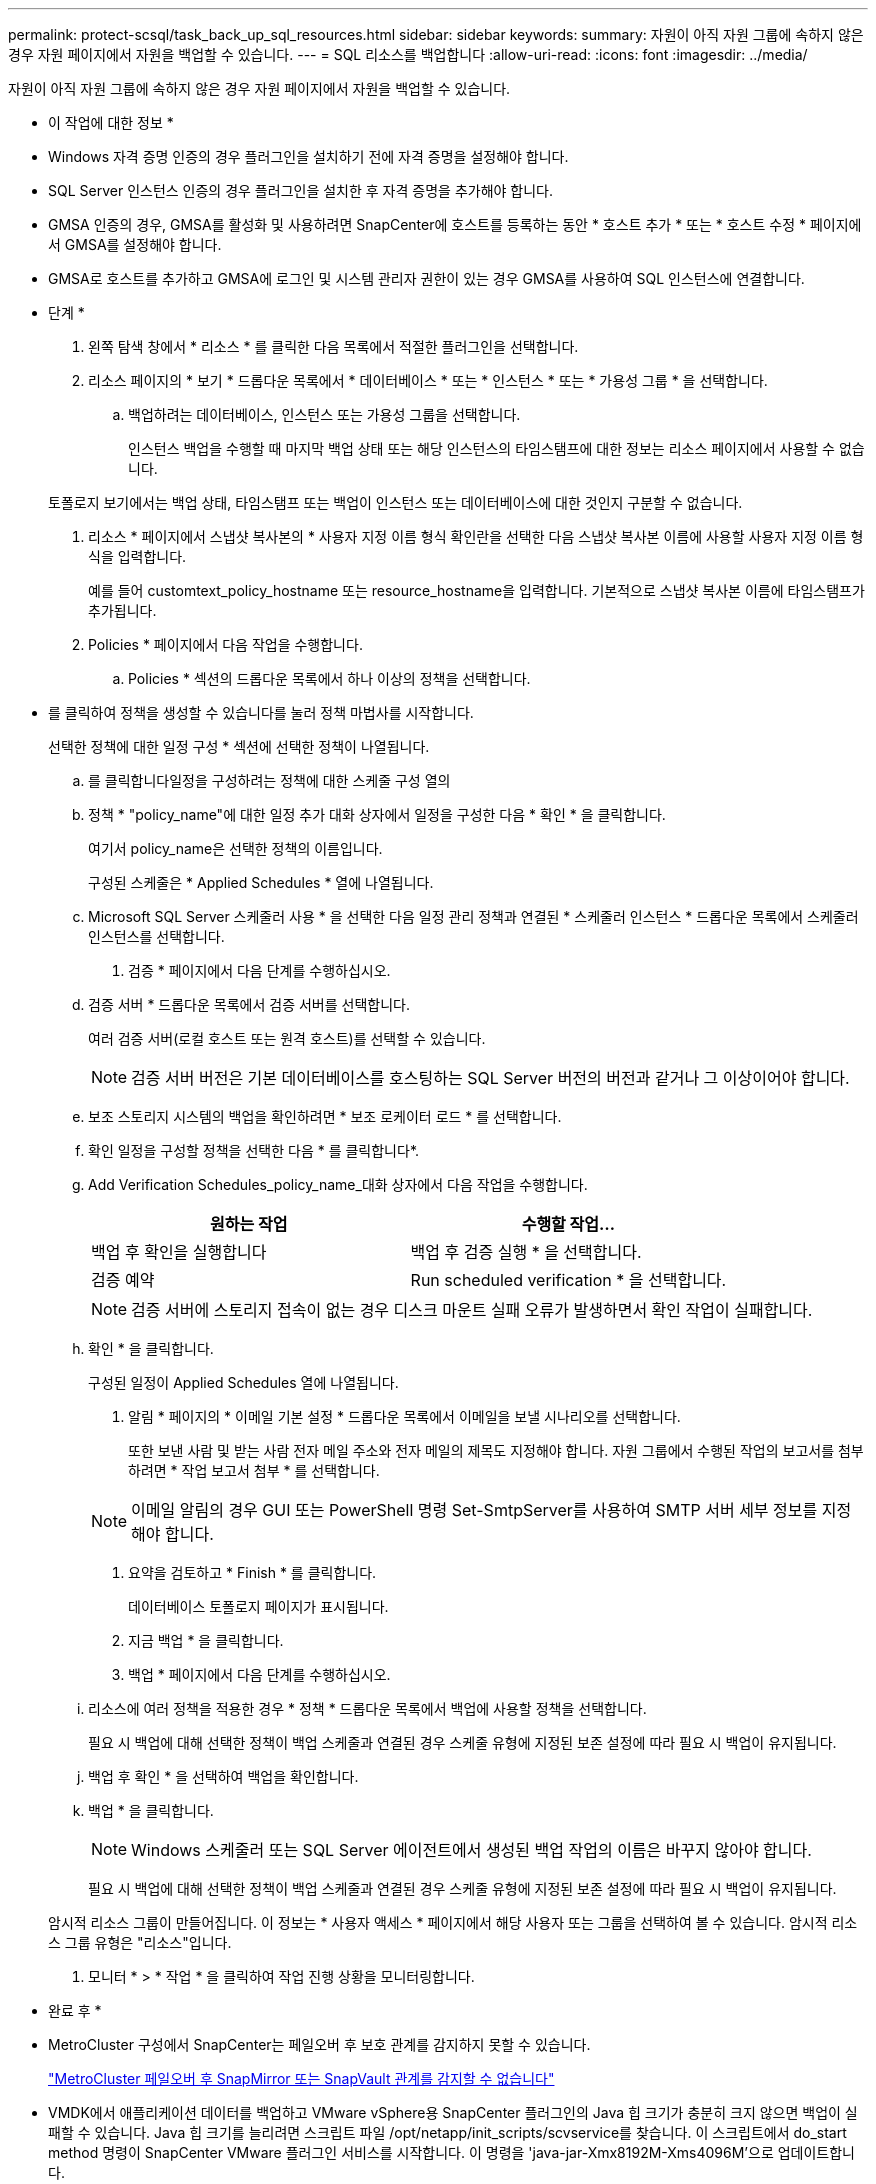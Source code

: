 ---
permalink: protect-scsql/task_back_up_sql_resources.html 
sidebar: sidebar 
keywords:  
summary: 자원이 아직 자원 그룹에 속하지 않은 경우 자원 페이지에서 자원을 백업할 수 있습니다. 
---
= SQL 리소스를 백업합니다
:allow-uri-read: 
:icons: font
:imagesdir: ../media/


[role="lead"]
자원이 아직 자원 그룹에 속하지 않은 경우 자원 페이지에서 자원을 백업할 수 있습니다.

* 이 작업에 대한 정보 *

* Windows 자격 증명 인증의 경우 플러그인을 설치하기 전에 자격 증명을 설정해야 합니다.
* SQL Server 인스턴스 인증의 경우 플러그인을 설치한 후 자격 증명을 추가해야 합니다.
* GMSA 인증의 경우, GMSA를 활성화 및 사용하려면 SnapCenter에 호스트를 등록하는 동안 * 호스트 추가 * 또는 * 호스트 수정 * 페이지에서 GMSA를 설정해야 합니다.
* GMSA로 호스트를 추가하고 GMSA에 로그인 및 시스템 관리자 권한이 있는 경우 GMSA를 사용하여 SQL 인스턴스에 연결합니다.


* 단계 *

. 왼쪽 탐색 창에서 * 리소스 * 를 클릭한 다음 목록에서 적절한 플러그인을 선택합니다.
. 리소스 페이지의 * 보기 * 드롭다운 목록에서 * 데이터베이스 * 또는 * 인스턴스 * 또는 * 가용성 그룹 * 을 선택합니다.
+
.. 백업하려는 데이터베이스, 인스턴스 또는 가용성 그룹을 선택합니다.
+
인스턴스 백업을 수행할 때 마지막 백업 상태 또는 해당 인스턴스의 타임스탬프에 대한 정보는 리소스 페이지에서 사용할 수 없습니다.

+
토폴로지 보기에서는 백업 상태, 타임스탬프 또는 백업이 인스턴스 또는 데이터베이스에 대한 것인지 구분할 수 없습니다.



. 리소스 * 페이지에서 스냅샷 복사본의 * 사용자 지정 이름 형식 확인란을 선택한 다음 스냅샷 복사본 이름에 사용할 사용자 지정 이름 형식을 입력합니다.
+
예를 들어 customtext_policy_hostname 또는 resource_hostname을 입력합니다. 기본적으로 스냅샷 복사본 이름에 타임스탬프가 추가됩니다.

. Policies * 페이지에서 다음 작업을 수행합니다.
+
.. Policies * 섹션의 드롭다운 목록에서 하나 이상의 정책을 선택합니다.
+
* 를 클릭하여 정책을 생성할 수 있습니다image:../media/add_policy_from_resourcegroup.gif[""]를 눌러 정책 마법사를 시작합니다.

+
선택한 정책에 대한 일정 구성 * 섹션에 선택한 정책이 나열됩니다.

.. 를 클릭합니다image:../media/add_policy_from_resourcegroup.gif[""]일정을 구성하려는 정책에 대한 스케줄 구성 열의
.. 정책 * "policy_name"에 대한 일정 추가 대화 상자에서 일정을 구성한 다음 * 확인 * 을 클릭합니다.
+
여기서 policy_name은 선택한 정책의 이름입니다.

+
구성된 스케줄은 * Applied Schedules * 열에 나열됩니다.

.. Microsoft SQL Server 스케줄러 사용 * 을 선택한 다음 일정 관리 정책과 연결된 * 스케줄러 인스턴스 * 드롭다운 목록에서 스케줄러 인스턴스를 선택합니다.


. 검증 * 페이지에서 다음 단계를 수행하십시오.
+
.. 검증 서버 * 드롭다운 목록에서 검증 서버를 선택합니다.
+
여러 검증 서버(로컬 호스트 또는 원격 호스트)를 선택할 수 있습니다.

+

NOTE: 검증 서버 버전은 기본 데이터베이스를 호스팅하는 SQL Server 버전의 버전과 같거나 그 이상이어야 합니다.

.. 보조 스토리지 시스템의 백업을 확인하려면 * 보조 로케이터 로드 * 를 선택합니다.
.. 확인 일정을 구성할 정책을 선택한 다음 * 를 클릭합니다image:../media/add_policy_from_resourcegroup.gif[""]*.
.. Add Verification Schedules_policy_name_대화 상자에서 다음 작업을 수행합니다.
+
|===
| 원하는 작업 | 수행할 작업... 


 a| 
백업 후 확인을 실행합니다
 a| 
백업 후 검증 실행 * 을 선택합니다.



 a| 
검증 예약
 a| 
Run scheduled verification * 을 선택합니다.

|===
+

NOTE: 검증 서버에 스토리지 접속이 없는 경우 디스크 마운트 실패 오류가 발생하면서 확인 작업이 실패합니다.

.. 확인 * 을 클릭합니다.
+
구성된 일정이 Applied Schedules 열에 나열됩니다.



. 알림 * 페이지의 * 이메일 기본 설정 * 드롭다운 목록에서 이메일을 보낼 시나리오를 선택합니다.
+
또한 보낸 사람 및 받는 사람 전자 메일 주소와 전자 메일의 제목도 지정해야 합니다. 자원 그룹에서 수행된 작업의 보고서를 첨부하려면 * 작업 보고서 첨부 * 를 선택합니다.

+

NOTE: 이메일 알림의 경우 GUI 또는 PowerShell 명령 Set-SmtpServer를 사용하여 SMTP 서버 세부 정보를 지정해야 합니다.

. 요약을 검토하고 * Finish * 를 클릭합니다.
+
데이터베이스 토폴로지 페이지가 표시됩니다.

. 지금 백업 * 을 클릭합니다.
. 백업 * 페이지에서 다음 단계를 수행하십시오.
+
.. 리소스에 여러 정책을 적용한 경우 * 정책 * 드롭다운 목록에서 백업에 사용할 정책을 선택합니다.
+
필요 시 백업에 대해 선택한 정책이 백업 스케줄과 연결된 경우 스케줄 유형에 지정된 보존 설정에 따라 필요 시 백업이 유지됩니다.

.. 백업 후 확인 * 을 선택하여 백업을 확인합니다.
.. 백업 * 을 클릭합니다.
+

NOTE: Windows 스케줄러 또는 SQL Server 에이전트에서 생성된 백업 작업의 이름은 바꾸지 않아야 합니다.

+
필요 시 백업에 대해 선택한 정책이 백업 스케줄과 연결된 경우 스케줄 유형에 지정된 보존 설정에 따라 필요 시 백업이 유지됩니다.

+
암시적 리소스 그룹이 만들어집니다. 이 정보는 * 사용자 액세스 * 페이지에서 해당 사용자 또는 그룹을 선택하여 볼 수 있습니다. 암시적 리소스 그룹 유형은 "리소스"입니다.



. 모니터 * > * 작업 * 을 클릭하여 작업 진행 상황을 모니터링합니다.


* 완료 후 *

* MetroCluster 구성에서 SnapCenter는 페일오버 후 보호 관계를 감지하지 못할 수 있습니다.
+
https://kb.netapp.com/Advice_and_Troubleshooting/Data_Protection_and_Security/SnapCenter/Unable_to_detect_SnapMirror_or_SnapVault_relationship_after_MetroCluster_failover["MetroCluster 페일오버 후 SnapMirror 또는 SnapVault 관계를 감지할 수 없습니다"]

* VMDK에서 애플리케이션 데이터를 백업하고 VMware vSphere용 SnapCenter 플러그인의 Java 힙 크기가 충분히 크지 않으면 백업이 실패할 수 있습니다. Java 힙 크기를 늘리려면 스크립트 파일 /opt/netapp/init_scripts/scvservice를 찾습니다. 이 스크립트에서 do_start method 명령이 SnapCenter VMware 플러그인 서비스를 시작합니다. 이 명령을 'java-jar-Xmx8192M-Xms4096M'으로 업데이트합니다.


* 자세한 정보 찾기 *

link:task_create_backup_policies_for_sql_server_databases.html["SQL Server 데이터베이스에 대한 백업 정책을 생성합니다"]

link:task_back_up_resources_using_powershell_cmdlets_for_sql.html["PowerShell cmdlet을 사용하여 리소스를 백업합니다"]

https://kb.netapp.com/Advice_and_Troubleshooting/Data_Protection_and_Security/SnapCenter/Clone_operation_might_fail_or_take_longer_time_to_complete_with_default_TCP_TIMEOUT_value["TCP_TIMEOUT의 지연으로 인해 MySQL 연결 오류로 인해 백업 작업이 실패합니다"]

https://kb.netapp.com/Advice_and_Troubleshooting/Data_Protection_and_Security/SnapCenter/Backup_fails_with_Windows_scheduler_error["Windows 스케줄러 오류로 인해 백업이 실패합니다"]

https://kb.netapp.com/Advice_and_Troubleshooting/Data_Protection_and_Security/SnapCenter/Quiesce_or_grouping_resources_operations_fail["리소스 중지 또는 그룹화 작업이 실패했습니다"]
